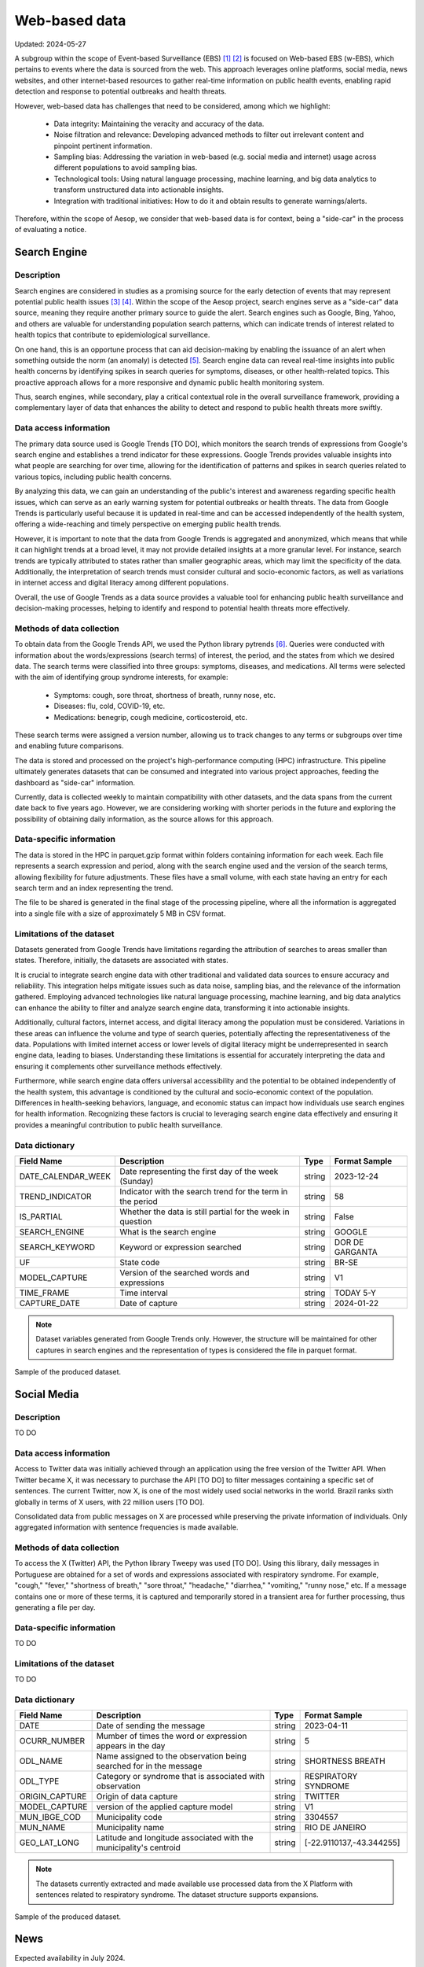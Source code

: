 Web-based data
=====
Updated: 2024-05-27

A subgroup within the scope of Event-based Surveillance (EBS) [1]_ [2]_ is focused on Web-based EBS (w-EBS), which pertains to events where the data is sourced from the web. This approach leverages online platforms, social media, news websites, and other internet-based resources to gather real-time information on public health events, enabling rapid detection and response to potential outbreaks and health threats.

However, web-based data has challenges that need to be considered, among which we highlight:

      * Data integrity: Maintaining the veracity and accuracy of the data.
      * Noise filtration and relevance: Developing advanced methods to filter out irrelevant content and pinpoint pertinent information.
      * Sampling bias: Addressing the variation in web-based (e.g. social media and internet) usage across different populations to avoid sampling bias.
      * Technological tools: Using natural language processing, machine learning, and big data analytics to transform unstructured data into actionable insights.
      * Integration with traditional initiatives: How to do it and obtain results to generate warnings/alerts.

Therefore, within the scope of Aesop, we consider that web-based data is for context, being a "side-car" in the process of evaluating a notice.

Search Engine
-------------

Description
^^^^^^^^^^^
Search engines are considered in studies as a promising source for the early detection of events that may represent potential public health issues [3]_ [4]_. Within the scope of the Aesop project, search engines serve as a "side-car" data source, meaning they require another primary source to guide the alert. Search engines such as Google, Bing, Yahoo, and others are valuable for understanding population search patterns, which can indicate trends of interest related to health topics that contribute to epidemiological surveillance.

On one hand, this is an opportune process that can aid decision-making by enabling the issuance of an alert when something outside the norm (an anomaly) is detected [5]_. Search engine data can reveal real-time insights into public health concerns by identifying spikes in search queries for symptoms, diseases, or other health-related topics. This proactive approach allows for a more responsive and dynamic public health monitoring system.

Thus, search engines, while secondary, play a critical contextual role in the overall surveillance framework, providing a complementary layer of data that enhances the ability to detect and respond to public health threats more swiftly.

Data access information
^^^^^^^^^^^^^^^^^^^^^^^
The primary data source used is Google Trends [TO DO], which monitors the search trends of expressions from Google's search engine and establishes a trend indicator for these expressions. Google Trends provides valuable insights into what people are searching for over time, allowing for the identification of patterns and spikes in search queries related to various topics, including public health concerns.

By analyzing this data, we can gain an understanding of the public's interest and awareness regarding specific health issues, which can serve as an early warning system for potential outbreaks or health threats. The data from Google Trends is particularly useful because it is updated in real-time and can be accessed independently of the health system, offering a wide-reaching and timely perspective on emerging public health trends.

However, it is important to note that the data from Google Trends is aggregated and anonymized, which means that while it can highlight trends at a broad level, it may not provide detailed insights at a more granular level. For instance, search trends are typically attributed to states rather than smaller geographic areas, which may limit the specificity of the data. Additionally, the interpretation of search trends must consider cultural and socio-economic factors, as well as variations in internet access and digital literacy among different populations.

Overall, the use of Google Trends as a data source provides a valuable tool for enhancing public health surveillance and decision-making processes, helping to identify and respond to potential health threats more effectively.

Methods of data collection
^^^^^^^^^^^^^^^^^^^^^^^^^^
To obtain data from the Google Trends API, we used the Python library pytrends [6]_. Queries were conducted with information about the words/expressions (search terms) of interest, the period, and the states from which we desired data. The search terms were classified into three groups: symptoms, diseases, and medications. All terms were selected with the aim of identifying group syndrome interests, for example:

      * Symptoms: cough, sore throat, shortness of breath, runny nose, etc.
      * Diseases: flu, cold, COVID-19, etc.
      * Medications: benegrip, cough medicine, corticosteroid, etc.

These search terms were assigned a version number, allowing us to track changes to any terms or subgroups over time and enabling future comparisons.

The data is stored and processed on the project's high-performance computing (HPC) infrastructure. This pipeline ultimately generates datasets that can be consumed and integrated into various project approaches, feeding the dashboard as "side-car" information.

Currently, data is collected weekly to maintain compatibility with other datasets, and the data spans from the current date back to five years ago. However, we are considering working with shorter periods in the future and exploring the possibility of obtaining daily information, as the source allows for this approach.

Data-specific information
^^^^^^^^^^^^^^^^^^^^^^^^^
The data is stored in the HPC in parquet.gzip format within folders containing information for each week. Each file represents a search expression and period, along with the search engine used and the version of the search terms, allowing flexibility for future adjustments. These files have a small volume, with each state having an entry for each search term and an index representing the trend.

The file to be shared is generated in the final stage of the processing pipeline, where all the information is aggregated into a single file with a size of approximately 5 MB in CSV format.

Limitations of the dataset
^^^^^^^^^^^^^^^^^^^^^^^^^^
Datasets generated from Google Trends have limitations regarding the attribution of searches to areas smaller than states. Therefore, initially, the datasets are associated with states.

It is crucial to integrate search engine data with other traditional and validated data sources to ensure accuracy and reliability. This integration helps mitigate issues such as data noise, sampling bias, and the relevance of the information gathered. Employing advanced technologies like natural language processing, machine learning, and big data analytics can enhance the ability to filter and analyze search engine data, transforming it into actionable insights.

Additionally, cultural factors, internet access, and digital literacy among the population must be considered. Variations in these areas can influence the volume and type of search queries, potentially affecting the representativeness of the data. Populations with limited internet access or lower levels of digital literacy might be underrepresented in search engine data, leading to biases. Understanding these limitations is essential for accurately interpreting the data and ensuring it complements other surveillance methods effectively.

Furthermore, while search engine data offers universal accessibility and the potential to be obtained independently of the health system, this advantage is conditioned by the cultural and socio-economic context of the population. Differences in health-seeking behaviors, language, and economic status can impact how individuals use search engines for health information. Recognizing these factors is crucial to leveraging search engine data effectively and ensuring it provides a meaningful contribution to public health surveillance.

Data dictionary
^^^^^^^^^^^^^^^
+---------------------+-------------------------------------------------------------+------------+------------------------------------------+
| Field Name          | Description                                                 | Type       | Format Sample                            | 
+=====================+====================================================+========+============+==========================================+
| DATE_CALENDAR_WEEK  | Date representing the first day of the week (Sunday)        | string     | 2023-12-24                               | 
+---------------------+-------------------------------------------------------------+------------+------------------------------------------+
| TREND_INDICATOR     | Indicator with the search trend for the term in the period  | string     | 58                                       |
+---------------------+-------------------------------------------------------------+------------+------------------------------------------+
| IS_PARTIAL          | Whether the data is still partial for the week in question  | string     | False                                    | 
+---------------------+-------------------------------------------------------------+------------+------------------------------------------+
| SEARCH_ENGINE       | What is the search engine                                   | string     | GOOGLE                                   |  
+---------------------+-------------------------------------------------------------+------------+------------------------------------------+
| SEARCH_KEYWORD      | Keyword or expression searched                              | string     | DOR DE GARGANTA                          | 
+---------------------+-------------------------------------------------------------+------------+------------------------------------------+
| UF                  | State code                                                  | string     | BR-SE                                    |
+---------------------+-------------------------------------------------------------+------------+------------------------------------------+
| MODEL_CAPTURE       | Version of the searched words and expressions               | string     | V1                                       | 
+---------------------+-------------------------------------------------------------+------------+------------------------------------------+
| TIME_FRAME          | Time interval                                               | string     | TODAY 5-Y                                | 
+---------------------+-------------------------------------------------------------+------------+------------------------------------------+
| CAPTURE_DATE        | Date of capture                                             | string     | 2024-01-22                               | 
+---------------------+-------------------------------------------------------------+------------+------------------------------------------+


.. note::

   Dataset variables generated from Google Trends only. However, the structure will be maintained for other captures in search engines and the representation of types is considered the file in parquet format.




.. image:: web-based-search-engine-sample.png 
   :width: 612
   :height: 297 
   :align: center
   
Sample of the produced dataset.



Social Media
-------------

Description
^^^^^^^^^^^
TO DO


Data access information
^^^^^^^^^^^^^^^^^^^^^^^
Access to Twitter data was initially achieved through an application using the free version of the Twitter API. When Twitter became X, it was necessary to purchase the API [TO DO] to filter messages containing a specific set of sentences. The current Twitter, now X, is one of the most widely used social networks in the world. Brazil ranks sixth globally in terms of X users, with 22 million users [TO DO].

Consolidated data from public messages on X are processed while preserving the private information of individuals. Only aggregated information with sentence frequencies is made available.


Methods of data collection
^^^^^^^^^^^^^^^^^^^^^^^^^^
To access the X (Twitter) API, the Python library Tweepy was used [TO DO]. Using this library, daily messages in Portuguese are obtained for a set of words and expressions associated with respiratory syndrome. For example, "cough," "fever," "shortness of breath," "sore throat," "headache," "diarrhea," "vomiting," "runny nose," etc. If a message contains one or more of these terms, it is captured and temporarily stored in a transient area for further processing, thus generating a file per day.


Data-specific information
^^^^^^^^^^^^^^^^^^^^^^^^^
TO DO


Limitations of the dataset
^^^^^^^^^^^^^^^^^^^^^^^^^^
TO DO


Data dictionary
^^^^^^^^^^^^^^^

+---------------------+------------------------------------------------------------------------+------------+------------------------------------------+
| Field Name          | Description                                                            | Type       | Format Sample                            | 
+=====================+========================================================================+============+==========================================+
| DATE                | Date of sending the message                                            | string     | 2023-04-11                               | 
+---------------------+------------------------------------------------------------------------+------------+------------------------------------------+
| OCURR_NUMBER        | Mumber of times the word or expression appears in the day              | string     | 5                                        |
+---------------------+------------------------------------------------------------------------+------------+------------------------------------------+
| ODL_NAME            | Name assigned to the observation being searched for in the message     | string     | SHORTNESS BREATH                         | 
+---------------------+------------------------------------------------------------------------+------------+------------------------------------------+
| ODL_TYPE            | Category or syndrome that is associated with observation               | string     | RESPIRATORY SYNDROME                     |  
+---------------------+------------------------------------------------------------------------+------------+------------------------------------------+
| ORIGIN_CAPTURE      | Origin of data capture                                                 | string     | TWITTER                                  | 
+---------------------+------------------------------------------------------------------------+------------+------------------------------------------+
| MODEL_CAPTURE       | version of the applied capture model                                   | string     | V1                                       |
+---------------------+------------------------------------------------------------------------+------------+------------------------------------------+
| MUN_IBGE_COD        | Municipality code                                                      | string     | 3304557                                  | 
+---------------------+------------------------------------------------------------------------+------------+------------------------------------------+
| MUN_NAME            | Municipality name                                                      | string     | RIO DE JANEIRO                           | 
+---------------------+------------------------------------------------------------------------+------------+------------------------------------------+
| GEO_LAT_LONG        | Latitude and longitude associated with the municipality's centroid     | string     | [-22.9110137,-43.344255]                 | 
+---------------------+------------------------------------------------------------------------+------------+------------------------------------------+


.. note::

   The datasets currently extracted and made available use processed data from the X Platform with sentences related to respiratory syndrome. The dataset structure supports expansions.


.. image:: web-based-social-media-sample.png 
   :width: 1121
   :height: 431 
   :align: center
   
Sample of the produced dataset.



News
-------------

Expected availability in July 2024.



.. rubric:: References

.. [1] Milinovich, G. J., Williams, G. M., Clements, A. C. A., & Hu, W. (2014). Internet-based surveillance systems for monitoring emerging infectious diseases. Lancet Infect Dis, 14(2), 160–168. https://doi.org/10.1016/s1473-3099(13)70244-5
.. [2] Wilson, A. E., Lehmann, C. U., Saleh, S. N., Hanna, J., & Medford, R. J. (2021). Social media: A new tool for outbreak surveillance. Antimicrobial Stewardship and Healthcare Epidemiology, 1(1). https://doi.org/10.1017/ASH.2021.225.
.. [3] TO DO
.. [4] TO DO
.. [5] Bento, A. I., Nguyen, T., Wing, C., Lozano-Rojas, F., Ahn, Y. Y., & Simon, K. (2020). Evidence from internet search data shows information-seeking responses to news of local COVID-19 cases. Proceedings of the National Academy of Sciences of the United States of America, 117(21), 11220–11222. https://doi.org/10.1073/PNAS.2005335117/SUPPL_FILE/PNAS.2005335117.SD01.XLSX
.. [6] pytrends · PyPI. (n.d.). Retrieved May 26, 2024 from https://pypi.org/project/pytrends/
.. [7] X API | Products | Twitter Developer Platform. (n.d.). Retrieved May 26, 2024, from https://developer.x.com/en/products/twitter-api.
.. [8] Statista - The Statistics Portal for Market Data, Market Research and Market Studies. (n.d.). Retrieved May 26, 2024, from https://www.statista.com/.



**Contributors**

+-------------------+-----------------------------------------------------------------+
| Roberto Carreiro  | Center for Data and Knowledge Integration for Health (CIDACS),  |
|                   | Instituto Gonçalo Moniz, Fundação Oswaldo Cruz, Salvador, Brazil|
+-------------------+-----------------------------------------------------------------+